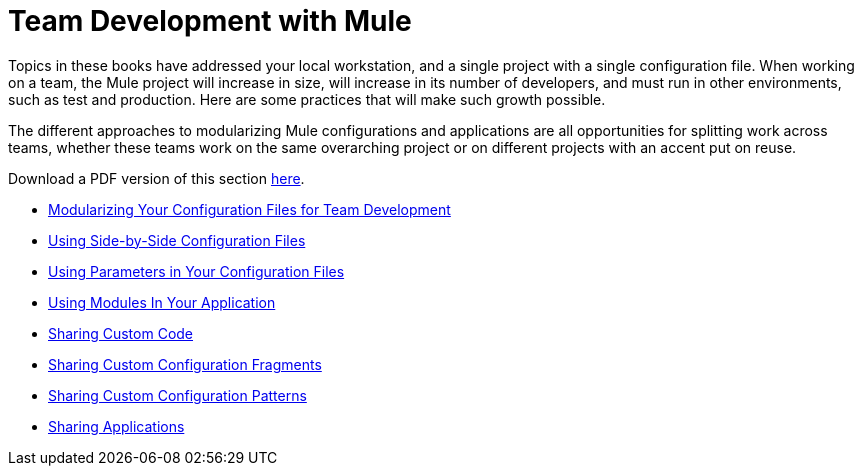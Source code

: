 = Team Development with Mule

Topics in these books have addressed your local workstation, and a single project with a single configuration file. When working on a team, the Mule project will increase in size, will increase in its number of developers, and must run in other environments, such as test and production. Here are some practices that will make such growth possible.

The different approaches to modularizing Mule configurations and applications are all opportunities for splitting work across teams, whether these teams work on the same overarching project or on different projects with an accent put on reuse.

Download a PDF version of this section link:/docs/download/attachments/87687792/Team+Development+with+Mule.pdf?version=1&modificationDate=1303431731496[here].

* link:/docs/display/33X/Modularizing+Your+Configuration+Files+for+Team+Development[Modularizing Your Configuration Files for Team Development]
* link:/docs/display/33X/Using+Side-by-Side+Configuration+Files[Using Side-by-Side Configuration Files]
* link:/docs/display/33X/Using+Parameters+in+Your+Configuration+Files[Using Parameters in Your Configuration Files]
* link:/docs/display/33X/Using+Modules+In+Your+Application[Using Modules In Your Application]
* link:/docs/display/33X/Sharing+Custom+Code[Sharing Custom Code]
* link:/docs/display/33X/Sharing+Custom+Configuration+Fragments[Sharing Custom Configuration Fragments]
* link:/docs/display/33X/Sharing+Custom+Configuration+Patterns[Sharing Custom Configuration Patterns]
* link:/docs/display/33X/Sharing+Applications[Sharing Applications]
